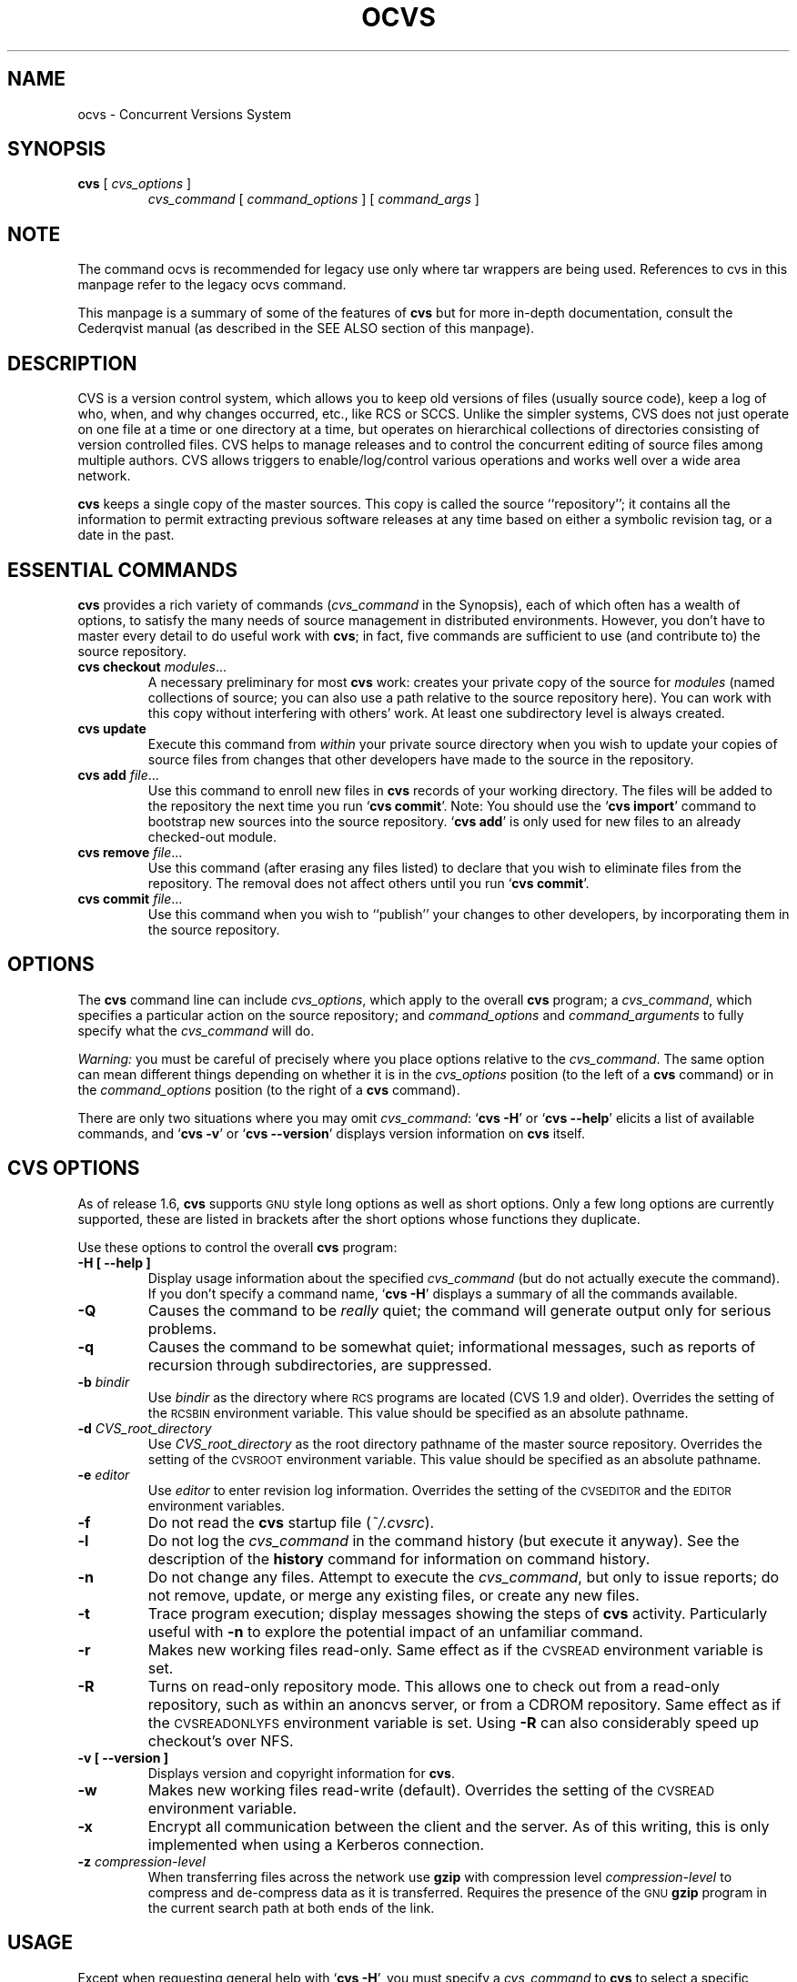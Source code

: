 .de Id
.ds Rv \\$3
.ds Dt \\$4
..
.TH OCVS 1 "\*(Dt"
.\" Full space in nroff; half space in troff
.de SP
.if n .sp
.if t .sp .5
..
.\" quoted command
.de `
.RB ` "\|\\$1\|" '\\$2
..
.SH "NAME"
ocvs \- Concurrent Versions System
.SH "SYNOPSIS"
.TP
\fBcvs\fP [ \fIcvs_options\fP ]
.I cvs_command
[
.I command_options
] [
.I command_args
]
.SH "NOTE"
The command ocvs is recommended for legacy use only where tar wrappers are being used.  References to cvs in this manpage refer to the legacy ocvs command.
.SP
This manpage is a summary of some of the features of
.B cvs
but for more in-depth documentation, consult the Cederqvist manual (as
described in the SEE ALSO section of this manpage).
.SH "DESCRIPTION"
.IX "revision control system" "\fLcvs\fR"
.IX  cvs  ""  "\fLcvs\fP \- concurrent versions system"
.IX  "concurrent versions system \- \fLcvs\fP"
.IX  "release control system"  "cvs command"  ""  "\fLcvs\fP \- concurrent versions system"
.IX  "source control system"  "cvs command"  ""  "\fLcvs\fP \- concurrent versions system"
.IX  revisions  "cvs command"  ""  "\fLcvs\fP \- source control"
CVS is a version control system, which allows you to keep old versions
of files (usually source code), keep a log of who, when, and why
changes occurred, etc., like RCS or SCCS.  Unlike the simpler systems,
CVS does not just operate on one file at a time or one directory at a
time, but operates on hierarchical collections of directories
consisting of version controlled files.  CVS helps to manage releases
and to control the concurrent editing of source files among multiple
authors.  CVS allows triggers to enable/log/control various
operations and works well over a wide area network.
.SP
.B cvs
keeps a single copy of the master sources.
This copy is called the source ``repository''; it contains all the
information to permit extracting previous software releases at any
time based on either a symbolic revision tag, or a date in the past.
.SH "ESSENTIAL COMMANDS"
.B cvs
provides a rich variety of commands (\fIcvs_command\fP in the
Synopsis), each of which often has a wealth of options, to satisfy the
many needs of source management in distributed environments.  However,
you don't have to master every detail to do useful work with
.BR cvs ;
in fact, five commands are sufficient to use (and contribute to)
the source repository.
.TP
\fBcvs checkout\fP \fImodules\fP\|.\|.\|.
A necessary preliminary for most \fBcvs\fP work: creates your private
copy of the source for \fImodules\fP (named collections of source; you
can also use a path relative to the source repository here).  You can
work with this copy without interfering with others' work.  At least
one subdirectory level is always created.
.TP
.B cvs update
Execute this command from \fIwithin\fP your private source
directory when you wish to update your copies of source files from
changes that other developers have made to the source in the
repository.
.TP
\fBcvs add\fP \fIfile\fP\|.\|.\|.
Use this command to enroll new files in \fBcvs\fP records of your
working directory.  The files will be added to the repository the next
time you run
.` "cvs commit".
Note:
You should use the
.` "cvs import"
command to bootstrap new sources into the source repository.
.` "cvs add"
is only used for new files to an already checked-out module.
.TP
\fBcvs remove\fP \fIfile\fP\|.\|.\|.
Use this command (after erasing any files listed) to declare that you
wish to eliminate files from the repository.  The removal does not
affect others until you run
.` "cvs commit".
.TP
\fBcvs commit\fP \fIfile\fP\|.\|.\|.
Use this command when you wish to ``publish'' your changes to other
developers, by incorporating them in the source repository.
.SH "OPTIONS"
The
.B cvs
command line can include
.IR cvs_options ,
which apply to the overall
.B cvs
program; a
.IR cvs_command ,
which specifies a particular action on the source repository; and
.I command_options
and
.I command_arguments
to fully specify what the
.I cvs_command
will do.
.SP
.I Warning:
you must be careful of precisely where you place options relative to the
.IR cvs_command .
The same option can mean different things depending on whether it
is in the
.I cvs_options
position (to the left of a
.B cvs
command) or in the
.I command_options
position (to the right of a
.B cvs
command).
.SP
There are only two situations where you may omit
.IR cvs_command :
.` "cvs \-H"
or
.` "cvs --help"
elicits a list of available commands, and
.` "cvs \-v"
or
.` "cvs --version"
displays version information on \fBcvs\fP itself.
.SP
.SH "CVS OPTIONS"
As of release 1.6,
.B cvs
supports
.SM GNU
style long options as well as short options.  Only
a few long options are currently supported, these are listed in
brackets after the short options whose functions they duplicate.
.SP
Use these options to control the overall
.B cvs
program:
.TP
.B \-H [ --help ]
Display usage information about the specified
.I cvs_command
(but do not actually execute the command).  If you don't specify a
command name,
.` "cvs \-H"
displays a summary of all the commands available.
.TP
.B \-Q
Causes the command to be
.I really
quiet; the command will generate output only for serious problems.
.TP
.B \-q
Causes the command to be somewhat quiet; informational messages, such
as reports of recursion through subdirectories, are suppressed.
.TP
\fB\-b\fP \fIbindir\fP
Use
.I bindir
as the directory where
.SM RCS
programs are located (CVS 1.9 and older).
Overrides the setting of the
.SM RCSBIN
environment variable.
This value should be specified as an absolute pathname.
.TP
\fB\-d\fP \fICVS_root_directory\fP
Use
.I CVS_root_directory
as the root directory pathname of the master
source repository.
Overrides the setting of the
.SM CVSROOT
environment variable.
This value should be specified as an absolute pathname.
.TP
\fB\-e\fP \fIeditor\fP
Use
.I editor
to enter revision log information.
Overrides the setting of the
.SM CVSEDITOR
and the
.SM EDITOR
environment variables.
.TP
.B \-f
Do not read the
.B cvs
startup file (\fI~/.cvsrc\fP).
.TP
.B \-l
Do not log the
.I cvs_command
in the command history (but execute it anyway).  See the description
of the
.B history
command for information on command history.
.TP
.B \-n
Do not change any files.  Attempt to execute the
.IR cvs_command ,
but only to issue reports; do not remove, update, or merge any
existing files, or create any new files.
.TP
.B \-t
Trace program execution; display messages showing the steps of
.B cvs
activity.  Particularly useful with
.B \-n
to explore the potential impact of an unfamiliar command.
.TP
.B \-r
Makes new working files read-only.
Same effect as if the
.SM CVSREAD
environment variable is set.
.TP
.B \-R
Turns on read-only repository mode.  This allows one to check out from a
read-only repository, such as within an anoncvs server, or from a CDROM
repository.
Same effect as if the
.SM CVSREADONLYFS
environment variable is set.  Using
.B \-R
can also considerably speed up checkout's over NFS.
.TP
.B \-v [ --version ]
Displays version and copyright information for
.BR cvs .
.TP
.B \-w
Makes new working files read-write (default).
Overrides the setting of the
.SM CVSREAD
environment variable.
.TP
.B \-x
Encrypt all communication between the client and the server.  As of
this writing, this is only implemented when using a Kerberos
connection.
.TP
\fB\-z\fP \fIcompression\-level\fP
When transferring files across the network use
.B gzip
with compression level \fIcompression\-level\fP to compress and
de-compress data as it is transferred.  Requires the presence of
the
.SM GNU
.B gzip
program in the current search path at both ends of the link.
.SH "USAGE"
Except when requesting general help with
.` "cvs \-H",
you must specify a
.I cvs_command
to
.B cvs
to select a specific release control function to perform.
Each
.B cvs
command accepts its own collection of options and arguments.
However, many options are available across several commands.
You can display a usage summary for each command by specifying the
.B \-H
option with the command.
.SH "CVS STARTUP FILE"
Normally, when CVS starts up, it reads the
.I .cvsrc
file from the home directory of the user reading it.  This startup
procedure can be turned off with the
.B \-f
flag.
.SP
The
.I .cvsrc
file lists CVS commands with a list of arguments, one command per
line.  For example, the following line in \fI.cvsrc\fP:
.SP
diff \-c
.SP
will mean that the
.` "cvs diff"
command will always be passed the \-c option in addition to any
other options that are specified in the command line (in this case
it will have the effect of producing context sensitive diffs for
all executions of
.` "cvs diff"
).
.SH "CVS COMMAND SUMMARY"
Here are brief descriptions of all the
.B cvs
commands:
.TP
.B add
Add a new file or directory to the repository, pending a
.` "cvs commit"
on the same file.
Can only be done from within sources created by a previous
.` "cvs checkout"
invocation.
Use
.` "cvs import"
to place whole new hierarchies of sources under
.B cvs
control.
(Does not directly affect repository; changes
working directory.)
.TP
.B admin
Execute
control functions on the source repository.  (Changes
repository directly; uses working directory without changing it.)
.TP
.B checkout
Make a working directory of source files for editing.  (Creates or changes
working directory.)
.TP
.B commit
Apply to the source repository changes, additions, and deletions from your
working directory.  (Changes repository.)
.TP
.B diff
Show differences between files in working directory and source
repository, or between two revisions in source repository.
(Does not change either repository or working directory.)
.TP
.B export
Prepare copies of a set of source files for shipment off site.
Differs from
.` "cvs checkout"
in that no
.B cvs
administrative directories are created (and therefore
.` "cvs commit"
cannot be executed from a directory prepared with
.` "cvs export"),
and a symbolic tag must be specified.
(Does not change repository; creates directory similar to working
directories).
.TP
.B history
Show reports on
.B cvs
commands that you or others have executed on a particular file or
directory in the source repository.  (Does not change repository or
working directory.)  History logs are kept only if enabled by creation
of the
.` "$CVSROOT/CVSROOT/history"
file; see
.BR cvs ( 5 ).
.TP
.B import
Incorporate a set of updates from off-site into the source repository,
as a ``vendor branch''.  (Changes repository.)
.TP
.B log
Display
log information.
(Does not change repository or working directory.)
.TP
.B rdiff
Prepare a collection of diffs as a patch file between two releases in
the repository.  (Does not change repository or working directory.)
.TP
.B release
Cancel a
.` "cvs checkout",
abandoning any changes.
(Can delete working directory; no effect on repository.)
.TP
.B remove
Remove files from the source repository, pending a
.` "cvs commit"
on the same files.  (Does not directly affect repository;
changes working directory.)
.TP
.B rtag
Explicitly specify a symbolic tag for particular revisions of files in the
source repository.  See also
.` "cvs tag".
(Changes repository directly; does not require or affect
working directory.)
.TP
.B status
Show current status of files: latest version, version in working
directory, whether working version has been edited and, optionally,
symbolic tags in the
.SM RCS
file.  (Does not change
repository or working directory.)
.TP
.B tag
Specify a symbolic tag for files in the repository.  By default, tags
the revisions
that were last synchronized with your working directory.   (Changes
repository directly; uses working directory without changing it.)
.TP
.B update
Bring your working directory up to date with changes from the
repository.  Merges are performed automatically when possible; a
warning is issued if manual resolution is required for conflicting
changes.  (Changes working directory; does not change repository.)
.SH "COMMON COMMAND OPTIONS"
This section describes the
.I command_options
that are available across several
.B cvs
commands.  Not all commands support all of these options; each option
is only supported for commands where it makes sense.  However, when
a command has one of these options you can count on the same meaning
for the option as in other commands.  (Other command
options, which are listed with the individual commands, may have
different meanings from one
.B cvs
command to another.)
.I "Warning:"
the
.B history
command is an exception;
it supports many options that conflict
even with these standard options.
.TP
\fB\-D\fP \fIdate_spec\fP
Use the most recent revision no later than \fIdate_spec\fP (a single
argument, date description specifying a date in the
past).  A wide variety of date formats are supported, in particular
ISO ("1972-09-24 20:05") or Internet ("24 Sep 1972 20:05").
The \fIdate_spec\fP is interpreted as being in the local timezone, unless a
specific timezone is specified.
The specification is ``sticky'' when you use it to make a
private copy of a source file; that is, when you get a working file
using \fB\-D\fP, \fBcvs\fP records the date you
specified, so that further updates in the same directory will use the
same date (unless you explicitly override it; see the description of
the \fBupdate\fP command).
.B \-D
is available with the
.BR checkout ", " diff ", " history ", " export ", "
.BR rdiff ", " rtag ", and "
.B update
commands.
Examples of valid date specifications include:
.in +1i
.ft B
.nf
1 month ago
2 hours ago
400000 seconds ago
last year
last Monday
yesterday
a fortnight ago
3/31/92 10:00:07 PST
January 23, 1987 10:05pm
22:00 GMT
.fi
.ft P
.in -1i
.TP
.B \-f
When you specify a particular date or tag to \fBcvs\fP commands, they
normally ignore files that do not contain the tag (or did not exist on
the date) that you specified.  Use the \fB\-f\fP option if you want
files retrieved even when there is no match for the tag or date.  (The
most recent version is used in this situation.)
.B \-f
is available with these commands:
.BR checkout ", " export ", "
.BR rdiff ", " rtag ", and " update .
.TP
.B \-H
Help; describe the options available for this command.  This is the
only option supported for
.I all
.B cvs
commands.
.TP
\fB\-k\fP \fIkflag\fP
Alter the default
processing of keywords.
The \fB\-k\fP option is available with the
.BR add ", " checkout ", " diff ", " export ", "
.BR rdiff ", and " update
commands.  Your \fIkflag\fP specification is ``sticky'' when you use
it to create a private copy of a source file; that is, when you use
this option with the \fBcheckout\fP or \fBupdate\fP commands,
\fBcvs\fP associates your selected \fIkflag\fP with the file, and
continues to use it with future \fBupdate\fP commands on the same file
until you specify otherwise.
.SP
Some of the more useful \fIkflag\fPs are \-ko and \-kb (for binary files),
and \-kv which is useful for an
.B export
where you wish to retain keyword information after an
.B import
at some other site.
.TP
.B \-l
Local; run only in current working directory, rather than recurring through
subdirectories.   Available with the following commands:
.BR checkout ", " commit ", " diff ", "
.BR export ", " remove ", " rdiff ", " rtag ", "
.BR status ", " tag ", and " update .
.I Warning:
this is not the same
as the overall
.` "cvs \-l"
option, which you can specify to the
.I left
of a
.B cvs
command!
.TP
.B \-n
Do
.I not
run any
.BR checkout / commit / tag / update
program.  (A program can be specified to run on each of these
activities, in the modules database; this option bypasses it.)
Available with the
.BR checkout ", " commit ", " export ", and "
.B rtag
commands.
.I Warning:
this is not the same
as the overall
.` "cvs \-n"
option, which you can specify to the
.I left
of a
.B cvs
command!
.TP
.B \-P
Prune (remove) directories that are empty after being updated, on
.BR checkout ", or " update .
Normally, an empty directory (one that is void of revision-controlled
files) is left alone.
Specifying
.B \-P
will cause these directories to be silently removed from your checked-out
sources.
This does not remove the directory from the repository, only from your
checked out copy.
Note that this option is implied by the
.B \-r
or
.B \-D
options of
.BR checkout " and " export .
.TP
.B \-p
Pipe the files retrieved from the repository to standard output,
rather than writing them in the current directory.  Available with the
.BR checkout " and " update
commands.
.TP
\fB\-r\fP \fItag\fP
Use the revision specified by the
.I tag
argument instead of the default ``head'' revision.  As well as
arbitrary tags defined with the \fBtag\fP or \fBrtag\fP command, two
special tags are always available:
.` "HEAD"
refers to the most
recent version available in the repository, and
.` "BASE"
refers to the revision you last checked out into the current working
directory.
.SP
The \fItag\fP specification is ``sticky'' when you use
this option with
.` "cvs checkout"
or
.` "cvs update"
to
make your own copy of a file: \fBcvs\fP remembers the \fItag\fP and
continues to use it on future \fBupdate\fP commands, until you specify
otherwise.
.I tag
can be either a symbolic or numeric tag.
Specifying the
.B \-q
global option along with the
.B \-r
command option is often useful, to suppress the warning messages when the
.SM RCS
file does not contain the specified tag.
.B \-r
is available with the
.BR checkout ", " commit ", " diff ", "
.BR history ", " export ", "
.BR rdiff ", " rtag ", and " update
commands.
.I Warning:
this is not the same
as the overall
.` "cvs \-r"
option, which you can specify to the
.I left
of a
.B cvs
command!
.SH "CVS COMMANDS"
Here (finally) are details on all the
.B cvs
commands and the options each accepts.  The summary lines at the top
of each command's description highlight three kinds of things:
.TP 1i
\ \ \ \ Command Options and Arguments
Special options are described in detail below; common command options
may appear only in the summary line.
.TP 1i
\ \ \ \ Working Directory, or Repository?
Some \fBcvs\fP commands require a working directory to operate; some
require a repository.  Also, some commands \fIchange\fP the
repository, some change the working directory, and some change
nothing.
.TP 1i
\ \ \ \ Synonyms
Many commands have synonyms, which you may find easier to
remember (or type) than the principal name.
.PP
.TP
\fBadd\fP [\fB\-k\fP \fIkflag\fP] [\fB\-m '\fP\fImessage\fP\fB'\fP] \fIfiles.\|.\|.\fP
.I Requires:
repository, working directory.
.br
.I Changes:
working directory.
.br
.I Synonym:
.B new
.br
Use the
.B add
command to create a new file or directory in the
source repository.
The files or directories specified with
.B add
must already exist in the current directory (which must have been created
with the
.B checkout
command).
To add a whole new directory hierarchy to the source repository
(for example, files received from a third-party vendor), use the
.` "cvs import"
command instead.
.SP
If the argument to
.` "cvs add"
refers to an immediate sub-directory, the directory is
created at the correct place in the
source repository, and the necessary
.B cvs
administration files are created in your working directory.
If the directory already exists in the source repository,
.` "cvs add"
still creates the administration files in your version of the directory.
This allows you to use
.` "cvs add"
to add a particular directory to your private sources even if
someone else created that directory after your
.B checkout
of the sources.  You can do the following:
.SP
.in +1i
.ft B
.nf
example% mkdir new_directory
example% cvs add new_directory
example% cvs update new_directory
.fi
.ft P
.in -1i
.SP
An alternate approach using
.` "cvs update"
might be:
.SP
.in +1i
.ft B
.nf
example% cvs update -d new_directory
.fi
.ft P
.in -1i
.SP
(To add \fIany available\fP new directories to your working directory, it's
probably simpler to use
.` "cvs checkout"
or
.` "cvs update -d".)
.SP
The added files are not placed in the
source repository until you use
.` "cvs commit"
to make the change permanent.
Doing a
.` "cvs add"
on a file that was removed with the
.` "cvs remove"
command will resurrect the file, if no
.` "cvs commit"
command intervened.
.SP
You will have the opportunity to specify a logging message, as usual,
when you use
.` "cvs commit"
to make the new file permanent.  If you'd like to have another
logging message associated with just
.I creation
of the file (for example, to describe the file's purpose), you can
specify it with the
.` "\-m \fImessage\fP"
option to the
.B add
command.
.SP
The
.` "-k kflag"
option specifies the default way that this
file will be checked out.
The
.` "kflag"
argument is stored in the
.SM RCS
file and can be changed with
.` "cvs admin".
Specifying
.` "-ko"
is useful for checking in binaries that
shouldn't have
keywords expanded.
.TP
\fBadmin\fP [\fIrcs-options\fP] \fIfiles.\|.\|.\fP
.I Requires:
repository, working directory.
.br
.I Changes:
repository.
.br
.I Synonym:
.B rcs
.br
This is the
.B cvs
interface to assorted administrative
facilities, similar to
.BR rcs ( 1 ).
This command works recursively, so extreme care should be
used.
.TP
\fBcheckout\fP [\fBoptions\fP] \fImodules\fP.\|.\|.
.I Requires:
repository.
.br
.I Changes:
working directory.
.br
.I Synonyms:
.BR co ", " get
.br
Make a working directory containing copies of the source files specified by
.IR modules .
You must execute
.` "cvs checkout"
before using most of the other
.B cvs
commands, since most of them operate on your working directory.
.SP
\fImodules\fP are either symbolic names (themselves defined as the
module
.` "modules"
in the source repository; see
.BR cvs ( 5 ))
for some collection of source directories and files, or paths to
directories or files in the repository.
.SP
Depending on the
.I modules
you specify,
.B checkout
may recursively create directories and populate them with the appropriate
source files.
You can then edit these source files at any time (regardless of whether
other software developers are editing their own copies of the sources);
update them to include new changes applied by others to the source
repository; or commit your work as a permanent change to the
repository.
.SP
Note that
.B checkout
is used to create directories.
The top-level directory created is always added to the directory
where
.B checkout
is invoked, and usually has the same name as the specified
.IR module .
In the case of a
.I module
alias, the created sub-directory may have a different name, but you can be
sure that it will be a sub-directory, and that
.B checkout
will show the relative path leading to each file as it is extracted into
your private work area (unless you specify the
.B \-Q
global option).
.SP
Running
.` "cvs checkout"
on a directory that was already built by a prior
.B checkout
is also permitted, and
has the same effect as specifying the
.B \-d
option to the
.B update
command described below.
.SP
The
.I options
permitted with
.` "cvs checkout"
include the standard command options
.BR \-P ", " \-f ", "
.BI \-k " kflag"
\&,
.BR \-l ", " \-n ", " \-p ", "
.BR \-r
.IR tag ", and"
.BI \-D " date"\c
\&.
.SP
In addition to those, you can use these special command options
with
.BR checkout :
.SP
Use the
.B \-A
option to reset any sticky tags, dates, or
.B \-k
options.  (If you get a working file using one of the
\fB\-r\fP, \fB\-D\fP, or \fB\-k\fP options, \fBcvs\fP remembers the
corresponding tag, date, or \fIkflag\fP and continues using it on
future updates; use the \fB\-A\fP option to make \fBcvs\fP forget these
specifications, and retrieve the ``head'' version of the file).
.SP
The
.BI \-j " branch"
option merges the changes made between the
resulting revision and the revision that it is based on (e.g., if
the tag refers to a branch,
.B cvs
will merge all changes made in that branch into your working file).
.SP
With two \fB-j\fP options,
.B cvs
will merge in the changes between the two respective revisions.
This can be used to ``remove'' a certain delta from your working file.
.SP
In addition, each \fB-j\fP option can contain on optional date
specification which, when used with branches, can limit the chosen
revision to one within a specific date.
An optional date is specified by adding a colon (:) to the tag.
An example might be what
.` "cvs import"
tells you to do when you have
just imported sources that have conflicts with local changes:
.SP
.in +1i
.ft B
.nf
example% cvs checkout -jTAG:yesterday -jTAG module
.fi
.ft P
.in -1i
.SP
Use the
.B \-N
option with
.` "\-d \fIdir\fP"
to avoid shortening module paths in your working directory.   (Normally, \fBcvs\fP shortens paths as much as possible when you specify an explicit target directory.)
.SP
Use the
.B \-c
option to copy the module file, sorted, to the standard output,
instead of creating or modifying any files or directories in your
working directory.
.SP
Use the
.BI \-d " dir"
option to create a directory called
.I dir
for the working files, instead of using the module name.  Unless you
also use \fB\-N\fP, the paths created under \fIdir\fP will be as short
as possible.
.SP
Use the
.B \-s
option to display per-module status information stored with
the
.B \-s
option within the modules file. 
.TP
\fBcommit\fP [\fB\-lnR\fP] [\fB\-m\fP '\fIlog_message\fP' | \fB\-f\fP \fIfile\fP] [\fB\-r\fP \fIrevision\fP] [\fIfiles.\|.\|.\fP]
.I Requires:
working directory, repository.
.br
.I Changes:
repository.
.br
.I Synonym:
.B ci
.br
Use
.` "cvs commit"
when you want to incorporate changes from your working source
files into the general source repository.
.SP
If you don't specify particular \fIfiles\fP to commit, all
of the files in your working current directory are examined.
.B commit
is careful to change in the repository only those files that you have
really changed.  By default (or if you explicitly specify the
.B \-R
option), files
in subdirectories are also examined and committed if they have
changed; you can use the
.B \-l
option to limit
.B commit
to the current directory only.
Sometimes you may want to force a file to be committed even though it
is unchanged; this is achieved with the
.B \-f
flag, which also has the effect of disabling recursion (you can turn
it back on with
.B \-R
of course).
.SP
.B commit
verifies that the selected files are up to date with the current revisions
in the source repository; it will notify you, and exit without
committing, if any of the specified files must be made current first
with
.` "cvs update".
.B commit
does not call the
.B update
command for you, but rather leaves that for you to do when
the time is right.
.SP
When all is well, an editor is invoked to allow you to enter a log
message that will be written to one or more logging programs and placed in the
source repository file.
You can instead specify the log message on the command line with the
.B \-m
option, thus suppressing the editor invocation, or use the
.B \-F
option to specify that the argument \fIfile\fP contains the log message.
.SP
The
.B \-r
option can be used to commit to a particular symbolic or numeric revision.
For example, to bring all your files up to the
revision ``3.0'' (including those that haven't changed), you might do:
.SP
.in +1i
.ft B
.nf
example% cvs commit -r3.0
.fi
.ft P
.in -1i
.SP
.B cvs
will only allow you to commit to a revision that is on the main trunk (a
revision with a single dot).
However, you can also commit to a branch revision (one that has an even
number of dots) with the
.B \-r
option.
To create a branch revision, one typically use the
.B \-b
option of the
.BR rtag " or " tag
commands.
Then, either
.BR checkout " or " update
can be used to base your sources on the newly created branch.
From that point on, all
.B commit
changes made within these working sources will be automatically added
to a branch revision, thereby not perturbing main-line development in any
way.
For example, if you had to create a patch to the 1.2 version of the
product, even though the 2.0 version is already under development, you
might do:
.SP
.in +1i
.ft B
.nf
example% cvs rtag -b -rFCS1_2 FCS1_2_Patch product_module
example% cvs checkout -rFCS1_2_Patch product_module
example% cd product_module
[[ hack away ]]
example% cvs commit
.fi
.ft P
.in -1i
.SP
Say you have been working on some extremely experimental software, based on
whatever revision you happened to checkout last week.
If others in your group would like to work on this software with you, but
without disturbing main-line development, you could commit your change to a
new branch.
Others can then checkout your experimental stuff and utilize the full
benefit of
.B cvs
conflict resolution.
The scenario might look like:
.SP
.in +1i
.ft B
.nf
example% cvs tag -b EXPR1
example% cvs update -rEXPR1
[[ hack away ]]
example% cvs commit
.fi
.ft P
.in -1i
.SP
Others would simply do
.` "cvs checkout -rEXPR1 whatever_module"
to work with you on the experimental change.
.TP
\fBdiff\fP [\fB\-kl\fP] [\fIrcsdiff_options\fP] [[\fB\-r\fP \fIrev1\fP | \fB\-D\fP \fIdate1\fP] [\fB\-r\fP \fIrev2\fP | \fB\-D\fP \fIdate2\fP]] [\fIfiles.\|.\|.\fP]
.I Requires:
working directory, repository.
.br
.I Changes:
nothing.
.br
You can compare your working files with revisions in the source
repository, with the
.` "cvs diff"
command.  If you don't specify a particular revision, your files
are compared with the revisions they were based on.  You can also use
the standard
.B cvs
command option
.B \-r
to specify a particular revision to compare your files with.  Finally,
if you use
.B \-r
twice, you can see differences between two revisions in the
repository.
You can also specify
.B \-D
options to diff against a revision in the past.
The
.B \-r
and
.B \-D
options can be mixed together with at most two options ever specified.
.SP
See
.BR rcsdiff ( 1 )
for a list of other accepted options.
.SP
If you don't specify any files,
.B diff
will display differences for all those files in the current directory
(and its subdirectories, unless you use the standard option
.BR \-l )
that
differ from the corresponding revision in the source repository
(i.e. files that
.I you
have changed), or that differ from the revision specified.
.TP
\fBexport\fP [\-\fBf\|lNnQq\fP] \fB\-r\fP \fIrev\fP\||\|\fB\-D\fP \fIdate\fP [\fB\-d\fP \fIdir\fP] [\fB\-k\fP \fIkflag\fP] \fImodule\fP.\|.\|.
.I Requires:
repository.
.br
.I Changes:
current directory.
.br
This command is a variant of
.` "cvs checkout";
use it when you want a copy of the source for \fImodule\fP
without the \fBcvs\fP administrative directories.  For example, you
might use
.` "cvs export"
to prepare source for shipment
off-site.  This command \fIrequires\fP that you specify a date or tag
(with \fB\-D\fP or \fB\-r\fP), so that you can count on reproducing
the source you ship to others.
.SP
The only non-standard options are
.` "\-d \fIdir\fP"
(write the
source into directory \fIdir\fP) and
.` "\-N"
(don't shorten
module paths).
These have the same meanings as the same options in
.` "cvs checkout".
.SP
The
.B \-kv
option is useful when
.B export
is used.
This causes any
keywords to be expanded such that an
.B import
done at some other site will not lose the keyword revision information.
Other \fIkflag\fPs may be used with
.` "cvs export"
and are described in
.BR co ( 1 ).
.TP
\fBhistory\fP [\fB\-\fP\fIreport\fP] [\fB\-\fP\fIflags\fP] [\fB\-\fP\fIoptions args\fP] [\fIfiles\fP.\|.\|.]
.I Requires:
the file
.` "$CVSROOT/CVSROOT/history"
.br
.I Changes:
nothing.
.br
\fBcvs\fP keeps a history file that tracks each use of the
\fBcheckout\fP, \fBcommit\fP, \fBrtag\fP, \fBupdate\fP, and \fBrelease\fP
commands.  You can use
.` "cvs history"
to display this
information in various formats.
.SP
.I Warning:
.` "cvs history"
uses
.` "\-f",
.` "\-l",
.` "\-n",
and
.` "\-p"
in ways that conflict with the
descriptions in
.SM
COMMON COMMAND OPTIONS\c
\&.
.SP
Several options (shown above as \fB\-\fP\fIreport\fP) control what
kind of report is generated:
.TP 1i
.B \ \ \ \ \ \ \-c
Report on each time \fBcommit\fP was used (i.e., each time the
repository was modified).
.TP 1i
\fB\ \ \ \ \ \ \-m\fP \fImodule\fP
Report on a particular \fImodule\fP.  (You can meaningfully use
\fB\-m\fP more than once on the command line.)
.TP 1i
.B \ \ \ \ \ \ \-o
Report on checked-out modules.
.TP 1i
.B \ \ \ \ \ \ \-T
Report on all tags.
.TP 1i
\fB\ \ \ \ \ \ \-x\fP \fItype\fP
Extract a particular set of record types \fIX\fP from the \fBcvs\fP
history.  The types are indicated by single letters, which you may
specify in combination.
Certain commands have a single record type: \fBcheckout\fP (type `O'),
\fBrelease\fP (type `F'), and \fBrtag\fP (type `T').  One of four
record types may result from an \fBupdate\fP: `W', when the working copy
of a file is deleted during update (because it was gone from the
repository); `U', when a working file was copied from the
repository; `G', when a merge was necessary and it succeeded; and 'C',
when a merge was necessary but collisions were detected (requiring
manual merging).  Finally, one of three record types results from
\fBcommit\fP: `M', when a file was modified; `A', when a file is first
added; and `R', when a file is removed.
.TP 1i
.B \ \ \ \ \ \ \-e
Everything (all record types); equivalent to specifying
.` "\-xMACFROGWUT".
.TP 1i
\fB\ \ \ \ \ \ \-z\fP \fIzone\fP
Use time zone
.I zone
when outputting history records.
The zone name
.B LT
stands for local time;
numeric offsets stand for hours and minutes ahead of UTC.
For example,
.B +0530
stands for 5 hours and 30 minutes ahead of (i.e. east of) UTC.
.PP
.RS .5i
The options shown as \fB\-\fP\fIflags\fP constrain the report without
requiring option arguments:
.RE
.TP 1i
.B \ \ \ \ \ \ \-a
Show data for all users (the default is to show data only for the user
executing
.` "cvs history").
.TP 1i
.B \ \ \ \ \ \ \-l
Show last modification only.
.TP 1i
.B \ \ \ \ \ \ \-w
Show only the records for modifications done from the same working
directory where
.` "cvs history"
is executing.
.PP
.RS .5i
The options shown as \fB\-\fP\fIoptions args\fP constrain the report
based on an argument:
.RE
.TP 1i
\fB\ \ \ \ \ \ \-b\fP \fIstr\fP
Show data back to a record containing the string \fIstr\fP in either
the module name, the file name, or the repository path.
.TP 1i
\fB\ \ \ \ \ \ \-D\fP \fIdate\fP
Show data since \fIdate\fP.
.TP 1i
\fB\ \ \ \ \ \ \-p\fP \fIrepository\fP
Show data for a particular source repository (you can specify several
\fB\-p\fP options on the same command line).
.TP 1i
\fB\ \ \ \ \ \ \-r\fP \fIrev\fP
Show records referring to revisions since the revision or tag
named \fIrev\fP appears in individual RCS files.
Each
.SM RCS
file is searched for the revision or tag.
.TP 1i
\fB\ \ \ \ \ \ \-t\fP \fItag\fP
Show records since tag \fItag\fP was last added to the history file.
This differs from the \fB-r\fP flag above in that it reads
only the history file, not the
.SM RCS
files, and is much faster.
.TP 1i
\fB\ \ \ \ \ \ \-u\fP \fIname\fP
Show records for user \fIname\fP.
.PP
.TP
\fBimport\fP [\fB\-\fP\fIoptions\fP] \fIrepository vendortag releasetag\fP.\|.\|.
.I Requires:
Repository, source distribution directory.
.br
.I Changes:
repository.
.br
Use
.` "cvs import"
to incorporate an entire source
distribution from an outside source (e.g., a source vendor) into your
source repository directory.  You can use this command both for
initial creation of a repository, and for wholesale updates to the
module form the outside source.
.SP
The \fIrepository\fP argument gives a directory name (or a path to a
directory) under the CVS root directory for repositories; if the
directory did not exist, \fBimport\fP creates it.
.SP
When you use \fBimport\fP for updates to source that has been modified in your
source repository (since a prior \fBimport\fP), it
will notify you of any files that conflict in the two branches of
development; use
.` "cvs checkout -j"
to reconcile the differences, as \fBimport\fP instructs you to do.
.SP
By default, certain file names are ignored during
.` "cvs import":
names associated with
.SM CVS
administration, or with other common source control systems; common
names for patch files, object files, archive files, and editor backup
files; and other names that are usually artifacts of assorted utilities.
For an up to date list of ignored file names, see the Cederqvist manual (as
described in the SEE ALSO section of this manpage).
.SP
The outside source is saved in a first-level
branch, by default
.` "1.1.1".
Updates are leaves of this
branch; for example, files from the first imported collection of
source will be revision
.` "1.1.1.1",
then files from the first
imported update will be revision
.` "1.1.1.2",
and so on.
.SP
At least three arguments are required.  \fIrepository\fP is needed to
identify the collection of source.  \fIvendortag\fP is a tag for the
entire branch (e.g., for
.` "1.1.1").
You must also specify at
least one \fIreleasetag\fP to identify the files at the leaves created
each time you execute
.` "cvs import".
.SP
One of the standard
.B cvs
command options is available: \fB\-m\fP
\fImessage\fP.  If you do not specify a logging message with
\fB\-m\fP, your editor is invoked (as with \fBcommit\fP) to allow you
to enter one.
.SP
There are three additional special options.
.SP
Use
.` "\-d"
to specify that each file's time of last modification should be used
for the checkin date and time.
.SP
Use
.` "\-b \fIbranch\fP"
to specify a first-level branch other
than
.` "1.1.1".
.SP
Use
.` "\-I \fIname\fP"
to specify file names that should be
ignored during \fBimport\fP.  You can use this option repeatedly.
To avoid ignoring any files at all (even those ignored by default),
specify
.` "\-I !".
.TP
\fBlog\fP [\fB\-l\fP] \fIrlog-options [files\fP\|.\|.\|.]
.I Requires:
repository, working directory.
.br
.I Changes:
nothing.
.br
.I Synonym:
.B rlog
.br
Display log information for \fIfiles\fP.
Among the more useful options are \fB\-h\fP
to display only the header (including tag definitions, but omitting
most of the full log); \fB\-r\fP to select logs on particular
revisions or ranges of revisions; and \fB\-d\fP to select particular
dates or date ranges.  See
.BR rlog ( 1 )
for full explanations.
This command is recursive by default, unless the
.B \-l
option is specified.
.TP
\fBrdiff\fP [\fB\-\fP\fIflags\fP] [\fB\-V\fP \fIvn\fP] [\fB\-r\fP \fIt\fP|\fB\-D\fP \fId\fP [\fB\-r\fP \fIt2\fP|\fB\-D\fP \fId2\fP]] \fImodules\|.\|.\|.\fP
.I Requires:
repository.
.br
.I Changes:
nothing.
.br
.I Synonym:
.B patch
.br
Builds a Larry Wall format
.BR patch ( 1 )
file between two releases, that can be fed directly into the
.B patch
program to bring an old release up-to-date with the new release.
(This is one of the few \fBcvs\fP commands that operates directly from
the repository, and doesn't require a prior
.BR checkout .)
The diff output is sent to the standard output device.
You can specify (using the standard \fB\-r\fP and \fB\-D\fP options)
any combination of one or two revisions or dates.
If only one revision or date is specified, the
patch file reflects differences between that revision or date and the
current ``head'' revisions in the
.SM RCS
file.
.SP
Note that if the software release affected
is contained in more than one directory, then it may be necessary to
specify the
.B \-p
option to the
.B patch
command when patching the old sources, so that
.B patch
is able to find the files that are located in other directories.
.SP
The standard option \fIflags\fP \fB\-f\fP, and \fB\-l\fP
are available with this command.  There are also several
special options flags:
.SP
If you use the
.B \-s
option, no patch output is produced.
Instead, a summary of the changed or added files between the two
releases is sent to the standard output device.
This is useful for finding out, for example, which files have changed
between two dates or revisions.
.SP
If you use the
.B \-t
option, a diff of the top two revisions is sent to the standard output device.
This is most useful for seeing what the last change to a file was.
.SP
If you use the
.B \-u
option, the patch output uses the newer ``unidiff'' format for context
diffs.
.SP
You can use
.B \-c
to explicitly specify the
.` "diff \-c"
form of context diffs
(which is the default), if you like.
.TP
\fBrelease\fP [\fB\-dQq\fP] \fImodules\fP\|.\|.\|.
.I Requires:
Working directory.
.br
.I Changes:
Working directory, history log.
.br
This command is meant to safely cancel the effect of
.` "cvs checkout'.
Since
.B cvs
doesn't lock files, it isn't strictly necessary to use this command.
You can always simply delete your working directory, if you
like; but you risk losing changes you may have forgotten, and you
leave no trace in the
.B cvs
history file that you've abandoned your checkout.
.SP
Use
.` "cvs release"
to avoid these problems.  This command
checks that no un-committed changes are present; that you are
executing it from immediately above, or inside, a \fBcvs\fP working
directory; and that the repository recorded for your files is the same
as the repository defined in the module database.
.SP
If all these conditions are true,
.` "cvs release"
leaves a
record of its execution (attesting to your intentionally abandoning
your checkout) in the
.B cvs
history log.
.SP
You can use the \fB\-d\fP flag to request that your working copies of
the source files be deleted if the \fBrelease\fP succeeds.
.TP
\fBremove\fP [\fB\-lR\fP] [\fIfiles\|.\|.\|.\fP]
.I Requires:
Working directory.
.br
.I Changes:
Working directory.
.br
.I Synonyms:
.BR rm ", " delete
.br
Use this command to declare that you wish to remove \fIfiles\fP from
the source repository.  Like most
.B cvs
commands,
.` "cvs remove"
works on files in your working
directory, not directly on the repository.  As a safeguard, it also
requires that you first erase the specified files from your working
directory.
.SP
The files are not actually removed until you apply your changes to the
repository with
.BR commit ;
at that point, the corresponding
.SM RCS
files in the source repository are
.I moved
into the
.` "Attic"
directory (also within the source repository).
.SP
This command is recursive by default, scheduling all physically removed
files that it finds for removal by the next
.BR commit .
Use the
.B \-l
option to avoid this recursion, or just specify that actual files that you
wish remove to consider.
.TP
\fBrtag\fP [\fB\-f\|alnRQq\fP] [\fB\-b\fP] [\fB\-d\fP] [\fB\-r\fP \fItag\fP | \fB\-D\fP \fIdate\fP] \fIsymbolic_tag\fP \fImodules\|.\|.\|.\fP
.I Requires:
repository.
.br
.I Changes:
repository.
.br
.I Synonym:
.B rfreeze
.br
You can use this command to assign symbolic tags to particular,
explicitly specified source versions in the repository.
.` "cvs rtag"
works directly on the repository contents (and requires no
prior
.BR checkout ).
Use
.` "cvs tag"
instead, to base the selection of
versions to tag on the contents of your working directory.
.SP
In general, tags (often the symbolic names of software distributions)
should not be removed, but the
.B \-d
option is available as a means to remove completely obsolete symbolic names
if necessary (as might be the case for an Alpha release, say).
.SP
.` "cvs rtag"
will not move a tag that already exists.  With the \fB\-F\fP option,
however,
.` "cvs rtag"
will re-locate any instance of \fIsymbolic_tag\fP that already exists
on that file to the new repository versions.  Without the \fB\-F\fP
option, attempting to use
.` "cvs rtag"
to apply a tag that already exists on that file will produce an error
message.
.SP
The \fB-b\fP option makes the tag a ``branch'' tag, allowing
concurrent, isolated development.
This is most useful for creating a patch to a previously released software
distribution.
.SP
You can use the standard \fB\-r\fP and \fB\-D\fP options to tag only those
files that already contain a certain tag.  This method would be used
to rename a tag: tag only the files identified by the old tag, then delete the
old tag, leaving the new tag on exactly the same files as the old tag.
.SP
.B rtag
executes recursively by default, tagging all subdirectories of
\fImodules\fP you specify in the argument.  You can restrict its
operation to top-level directories with the standard \fB\-l\fP option;
or you can explicitly request recursion with \fB\-R\fP.
.SP
The modules database can specify a program to execute whenever a tag
is specified; a typical use is to send electronic mail to a group of
interested parties.  If you want to bypass that program, use the
standard \fB\-n\fP option.
.SP
Use the
.B \-a
option to have
.B rtag
look in the
.` "Attic"
for removed files that contain the specified tag.
The tag is removed from these files, which makes it convenient to re-use a
symbolic tag as development continues (and files get removed from the
up-coming distribution).
.TP
\fBstatus\fP [\fB\-lRqQ\fP] [\fB\-v\fP] [\fIfiles\fP\|.\|.\|.]
.I Requires:
working directory, repository.
.br
.I Changes:
nothing.
.br
Display a brief report on the current status of \fIfiles\fP with
respect to the source repository, including any ``sticky'' tags,
dates, or \fB\-k\fP options.  (``Sticky'' options will restrict how
.` "cvs update"
operates until you reset them; see the
description of
.` "cvs update \-A\|.\|.\|.".)
.SP
You can also use this command to anticipate the potential impact of a
.` "cvs update"
on your working source directory.  If you do
not specify any \fIfiles\fP explicitly, reports are shown for all
files that \fBcvs\fP has placed in your working directory.  You can
limit the scope of this search to the current directory itself (not
its subdirectories) with the standard \fB\-l\fP option flag; or you
can explicitly request recursive status reports with the \fB\-R\fP
option.
.SP
The
.B \-v
option causes the symbolic tags for the
.SM RCS
file to be displayed as well.
.TP
\fBtag\fP [\fB\-lQqR\fP] [\fB\-F\fP] [\fB\-b\fP] [\fB\-d\fP] [\fB\-r\fP \fItag\fP | \fB\-D\fP \fIdate\fP] [\fB\-f\fP] \fIsymbolic_tag\fP [\fIfiles\fP\|.\|.\|.\|]
.I Requires:
working directory, repository.
.br
.I Changes:
repository.
.br
.I Synonym:
.B freeze
.br
Use this command to assign symbolic tags to the nearest repository
versions to your working sources.  The tags are applied immediately to
the repository, as with \fBrtag\fP.
.SP
One use for tags is to record a ``snapshot'' of the current sources
when the software freeze date of a project arrives.  As bugs are fixed
after the freeze date, only those changed sources that are to be part
of the release need be re-tagged.
.SP
The symbolic tags are meant to permanently record which revisions of which
files were used in creating a software distribution.
The
.BR checkout ,
.B export
and
.B update
commands allow you to extract an exact copy of a tagged release at any time in
the future, regardless of whether files have been changed, added, or removed
since the release was tagged.
.SP
You can use the standard \fB\-r\fP and \fB\-D\fP options to tag only those
files that already contain a certain tag.  This method would be used
to rename a tag: tag only the files identified by the old tag, then delete the
old tag, leaving the new tag on exactly the same files as the old tag.
.SP
Specifying the \fB\-f\fP flag in addition to the \fB\-r\fP or \fB\-D\fP
flags will tag those files named on the command line even if they do not
contain the old tag or did not exist on the specified date.
.SP
By default (without a \fB\-r\fP or \fB\-D\fP flag)
the versions to be tagged are supplied
implicitly by the \fBcvs\fP records of your working files' history
rather than applied explicitly.
.SP
If you use
.` "cvs tag \-d \fIsymbolic_tag\fP\|.\|.\|.",
the
symbolic tag you specify is
.I deleted
instead of being added.  \fIWarning\fP: Be very certain of your ground
before you delete a tag; doing this effectively discards some
historical information, which may later turn out to have been valuable.
.SP
.` "cvs tag"
will not move a tag that already exists.  With the \fB\-F\fP option,
however,
.` "cvs tag"
will re-locate any instance of \fIsymbolic_tag\fP that already exists
on that file to the new repository versions.  Without the \fB\-F\fP
option, attempting to use
.` "cvs tag"
to apply a tag that already exists on that file will produce an error
message.
.SP
The \fB-b\fP option makes the tag a ``branch'' tag, allowing
concurrent, isolated development.
This is most useful for creating a patch to a previously released software
distribution.
.SP
Normally,
.B tag
executes recursively through subdirectories; you can prevent this by
using the standard \fB\-l\fP option, or specify the recursion
explicitly by using \fB\-R\fP.
.TP
\fBupdate\fP [\fB\-Adf\|lPpQqR\fP] [\fB\-d\fP] [\fB\-r\fP \fItag\fP|\fB\-D\fP \fIdate\fP] \fIfiles\|.\|.\|.\fP
.I Requires:
repository, working directory.
.br
.I Changes:
working directory.
.br
After you've run
.B checkout
to create your private copy of source from the common repository,
other developers will continue changing the central source.  From time
to time, when it is convenient in your development process, you can
use the
.B update
command
from within your working directory to reconcile your work with any
revisions applied to  the source repository since your last
.B checkout
or
.BR update .
.SP
.B update
keeps you informed of its progress by printing a line for each file,
prefaced with one of the characters
.` "U A R M C ?"
to indicate the status of the file:
.TP 1i
\fBU\fP \fIfile\fP
The file was brought \fIup to date\fP with respect to the repository.
This is done for any file that exists in the repository but not in
your source, and for files that you haven't changed but are not the most
recent versions available in the repository.
.TP 1i
\fBA\fP \fIfile\fP
The file has been \fIadded\fP to your private copy of the sources, and
will be added to the
source repository when you run
.` "cvs commit"
on the file.
This is a reminder to you that the file needs to be committed.
.TP 1i
\fBR\fP \fIfile\fP
The file has been \fIremoved\fP from your private copy of the sources, and
will be removed from the
source repository when you run
.` "cvs commit"
on the file.
This is a reminder to you that the file needs to be committed.
.TP 1i
\fBM\fP \fIfile\fP
The file is \fImodified\fP in your working directory.
.` "M"
can indicate one of two states for a file you're working on: either
there were no modifications to the same file in the repository, so
that your file remains as you last saw it; or there were modifications
in the repository as well as in your copy, but they were
\fImerged\fP successfully, without conflict, in your working
directory.
.TP 1i
\fBC\fP \fIfile\fP
A \fIconflict\fP was detected while trying to merge your changes to
\fIfile\fP with changes from the source repository.  \fIfile\fP (the
copy in your working directory) is now the result of merging
the two versions; an unmodified copy of your file is also
in your working directory, with the name `\fB.#\fP\fIfile\fP\fB.\fP\fIversion\fP',
where
.I version
is the
revision that your modified file started from.
(Note that some systems automatically purge files that begin with
\&
.` ".#"
if they have not been accessed for a few days.
If you intend to keep a copy of your original file, it is a very good
idea to rename it.)
.TP 1i
\fB?\fP \fIfile\fP
\fIfile\fP is in your working directory, but does not correspond to
anything in the source repository, and is not in the list of files
for \fBcvs\fP to ignore (see the description of the \fB\-I\fP option).
.PP
.RS .5i
.SP
Use the
.B \-A
option to reset any sticky tags, dates, or
.B \-k
options.  (If you get a working copy of a file by using one of the
\fB\-r\fP, \fB\-D\fP, or \fB\-k\fP options, \fBcvs\fP remembers the
corresponding tag, date, or \fIkflag\fP and continues using it on
future updates; use the \fB\-A\fP option to make \fBcvs\fP forget these
specifications, and retrieve the ``head'' version of the file).
.SP
The \fB\-j\fP\fIbranch\fP option 
merges the changes made between the
resulting revision and the revision that it is based on (e.g., if
the tag refers to a branch,
.B cvs
will merge all changes made in
that branch into your working file).
.SP
With two \fB-j\fP options,
.B cvs
will merge in the changes between the two respective revisions.
This can be used to ``remove'' a certain delta from your working file.
E.g., If the file foo.c is based on
revision 1.6 and I want to remove the changes made between 1.3 and
1.5, I might do:
.SP
.in +1i
.ft B
.nf
example% cvs update -j1.5 -j1.3 foo.c	# note the order...
.fi
.ft P
.in -1i
.SP
In addition, each \fB-j\fP option can contain on optional date
specification which, when used with branches, can limit the chosen
revision to one within a specific date.
An optional date is specified by adding a colon (:) to the tag.
.SP
.in +1i
.ft B
.nf
-jSymbolic_Tag:Date_Specifier
.fi
.ft P
.in -1i
.SP
Use the
.B \-d
option to create any directories that exist in the repository if they're
missing from the working directory.  (Normally, update acts only on
directories and files that were already enrolled in your
working directory.)  This is useful for updating directories
that were created in the repository since the initial
\fBcheckout\fP; but it has an unfortunate side effect.  If you
deliberately avoided certain directories in the repository when you
created your working directory (either through use of a module name or by
listing explicitly the files and directories you wanted on the
command line), then updating with
.B \-d
will create those directories, which may not be what you want.
.SP
Use \fB\-I\fP \fIname\fP to ignore files whose names match \fIname\fP
(in your working directory) during the update.  You can specify
\fB\-I\fP more than once on the command line to specify several files
to ignore.  By default,
\fBupdate\fP ignores files whose names match certain patterns; for
an up to date list of ignored file names, see the Cederqvist manual (as
described in the SEE ALSO section of this manpage).
.SP
Use
.` "\-I !"
to avoid ignoring any files at all.
.SP
The standard \fBcvs\fP command options \fB\-f\fP, \fB\-k\fP,
\fB\-l\fP, \fB\-P\fP, \fB\-p\fP, and \fB\-r\fP
are also available with \fBupdate\fP.
.RE
.SH "FILES"
For more detailed information on
.B cvs
supporting files, see
.BR cvs ( 5 ).
.LP
.I
Files in home directories:
.TP
\&.cvsrc
The
.B cvs
initialisation file.  Lines in this file can be used to specify default
options for each
.B cvs
command.  For example the line
.` "diff \-c"
will ensure that
.` "cvs diff"
is always passed the
.B \-c
option in addition to any other options passed on the command line.
.TP
\&.cvswrappers
Specifies wrappers to be used in addition to those specified in the
CVSROOT/cvswrappers file in the repository.
.LP
.I
Files in working directories:
.TP
CVS
A directory of \fBcvs\fP administrative files.
.I
Do not delete.
.TP
CVS/Entries
List and status of files in your working directory.
.TP
CVS/Entries.Backup
A backup of
.` "CVS/Entries".
.TP
CVS/Entries.Static
Flag: do not add more entries on
.` "cvs update".
.TP
CVS/Root
Pathname to the repository (
.SM CVSROOT
) location at the time of checkout.  This file is used instead
of the
.SM CVSROOT
environment variable if the environment variable is not
set.  A warning message will be issued when the contents of this
file and the
.SM CVSROOT
environment variable differ.  The file may be over-ridden by the
presence of the
.SM CVS_IGNORE_REMOTE_ROOT
environment variable.
.TP
CVS/Repository
Pathname to the corresponding directory in the source repository.
.TP
CVS/Tag
Contains the per-directory ``sticky'' tag or date information.
This file is created/updated when you specify
.B \-r
or
.B \-D
to the
.B checkout
or
.B update
commands, and no files are specified.
.TP
CVS/Checkin.prog
Name of program to run on
.` "cvs commit".
.TP
CVS/Update.prog
Name of program to run on
.` "cvs update".
.LP
.I
Files in source repositories:
.TP
$CVSROOT/CVSROOT
Directory of global administrative files for repository.
.TP
CVSROOT/commitinfo,v
Records programs for filtering
.` "cvs commit"
requests.
.TP
CVSROOT/cvswrappers,v
Records
.B cvs
wrapper commands to be used when checking files into and out of the
repository.  Wrappers allow the file or directory to be processed
on the way in and out of CVS.  The intended uses are many, one
possible use would be to reformat a C file before the file is checked
in, so all of the code in the repository looks the same.
.TP
CVSROOT/editinfo,v
Records programs for editing/validating
.` "cvs commit"
log entries.
.TP
CVSROOT/history
Log file of \fBcvs\fP transactions.
.TP
CVSROOT/loginfo,v
Records programs for piping
.` "cvs commit"
log entries.
.TP
CVSROOT/modules,v
Definitions for modules in this repository.
.TP
CVSROOT/rcsinfo,v
Records pathnames to templates used during a
.` "cvs commit"
operation.
.TP
CVSROOT/taginfo,v
Records programs for validating/logging
.` "cvs tag"
and
.` "cvs rtag"
operations.
.TP
MODULE/Attic
Directory for removed source files.
.TP
#cvs.lock
A lock directory created by
.B cvs
when doing sensitive changes to the
source repository.
.TP
#cvs.tfl.\fIpid\fP
Temporary lock file for repository.
.TP
#cvs.rfl.\fIpid\fP
A read lock.
.TP
#cvs.wfl.\fIpid\fP
A write lock.
.SH "ENVIRONMENT VARIABLES"
.TP
.SM CVSROOT
Should contain the full pathname to the root of the
.B cvs
source repository (where the
.SM RCS
files are kept).  This information must be available to \fBcvs\fP for
most commands to execute; if
.SM CVSROOT
is not set, or if you wish to override it for one invocation, you can
supply it on the command line:
.` "cvs \-d \fIcvsroot cvs_command\fP\|.\|.\|."
You may not need to set
.SM CVSROOT
if your \fBcvs\fP binary has the right path compiled in; use
.` "cvs \-v"
to display all compiled-in paths.
.TP
.SM CVSREAD
If this is set,
.B checkout
and
.B update
will try hard to make the files in your working directory read-only.
When this is not set, the default behavior is to permit modification
of your working files.
.TP
.SM RCSBIN
Specifies the full pathname where to find
.SM RCS
programs, such as
.BR co ( 1 )
and
.BR ci ( 1 )
(CVS 1.9 and older).
.TP
.SM CVSEDITOR
Specifies the program to use for recording log messages during
.BR commit .
If not set, the
.SM EDITOR
environment variable is used instead.
If
.SM EDITOR
is not set either, the default is
.BR /usr/ucb/vi .
.TP
.SM CVS_IGNORE_REMOTE_ROOT
If this variable is set then
.B cvs
will ignore all references to remote repositories in the CVS/Root file.
.TP
.SM CVS_RSH
.B cvs
uses the contents of this variable to determine the name of the
remote shell command to use when starting a
.B cvs
server.  If this variable is not set then
.` "rsh"
is used.
.TP
.SM CVS_SERVER
.B cvs 
uses the contents of this variable to determine the name of the
.B cvs
server command.  If this variable is not set then
.` "cvs"
is used.
.TP
.SM CVSWRAPPERS
This variable is used by the
.` "cvswrappers"
script to determine the name of the wrapper file, in addition to the
wrappers defaults contained in the repository
.SM (CVSROOT/cvswrappers)
and the user's home directory (~/.cvswrappers).
.SH "AUTHORS"
.TP
Dick Grune
Original author of the
.B cvs
shell script version posted to
.B comp.sources.unix
in the volume6 release of December, 1986.
Credited with much of the
.B cvs
conflict resolution algorithms.
.TP
Brian Berliner
Coder and designer of the
.B cvs
program itself in April, 1989, based on the original work done by Dick.
.TP
Jeff Polk
Helped Brian with the design of the
.B cvs
module and vendor branch support and author of the
.BR checkin ( 1 )
shell script (the ancestor of
.` "cvs import").
.TP
And many others too numerous to mention here.
.SH "SEE ALSO"
The most comprehensive manual for CVS is
Version Management with CVS by Per Cederqvist et al.  Depending on
your system, you may be able to get it with the
.B info cvs
command or it may be available as cvs.ps (postscript), cvs.texinfo
(texinfo source), or cvs.html.
.SP
For CVS updates, more information on documentation, software related
to CVS, development of CVS, and more, see:
.in +1i
.B http://www.cyclic.com
.B http://www.loria.fr/~molli/cvs-index.html
.in -1i
.SP
.BR ci ( 1 ),
.BR co ( 1 ),
.BR cvs ( 5 ),
.BR cvsbug ( 8 ),
.BR diff ( 1 ),
.BR grep ( 1 ),
.BR patch ( 1 ),
.BR rcs ( 1 ),
.BR rcsdiff ( 1 ),
.BR rcsmerge ( 1 ),
.BR rlog ( 1 ).

